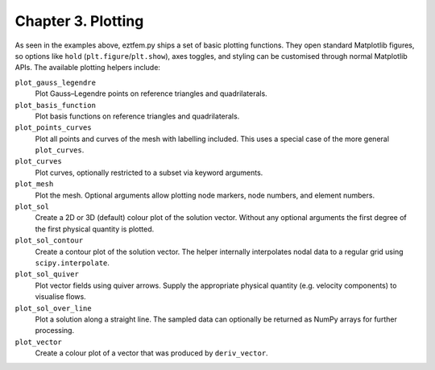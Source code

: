 Chapter 3. Plotting
-------------------

As seen in the examples above, eztfem.py ships a set of basic plotting
functions. They open standard Matplotlib figures, so options like ``hold``
(``plt.figure``/``plt.show``), axes toggles, and styling can be customised
through normal Matplotlib APIs. The available plotting helpers include:

``plot_gauss_legendre``
    Plot Gauss–Legendre points on reference triangles and quadrilaterals.

``plot_basis_function``
    Plot basis functions on reference triangles and quadrilaterals.

``plot_points_curves``
    Plot all points and curves of the mesh with labelling included. This uses a
    special case of the more general ``plot_curves``.

``plot_curves``
    Plot curves, optionally restricted to a subset via keyword arguments.

``plot_mesh``
    Plot the mesh. Optional arguments allow plotting node markers, node
    numbers, and element numbers.

``plot_sol``
    Create a 2D or 3D (default) colour plot of the solution vector. Without any
    optional arguments the first degree of the first physical quantity is
    plotted.

``plot_sol_contour``
    Create a contour plot of the solution vector. The helper internally
    interpolates nodal data to a regular grid using ``scipy.interpolate``.

``plot_sol_quiver``
    Plot vector fields using quiver arrows. Supply the appropriate physical
    quantity (e.g. velocity components) to visualise flows.

``plot_sol_over_line``
    Plot a solution along a straight line. The sampled data can optionally be
    returned as NumPy arrays for further processing.

``plot_vector``
    Create a colour plot of a vector that was produced by ``deriv_vector``.
